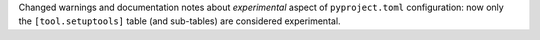 Changed warnings and documentation notes about *experimental* aspect of ``pyproject.toml`` configuration:
now only the ``[tool.setuptools]`` table (and sub-tables) are considered experimental.
